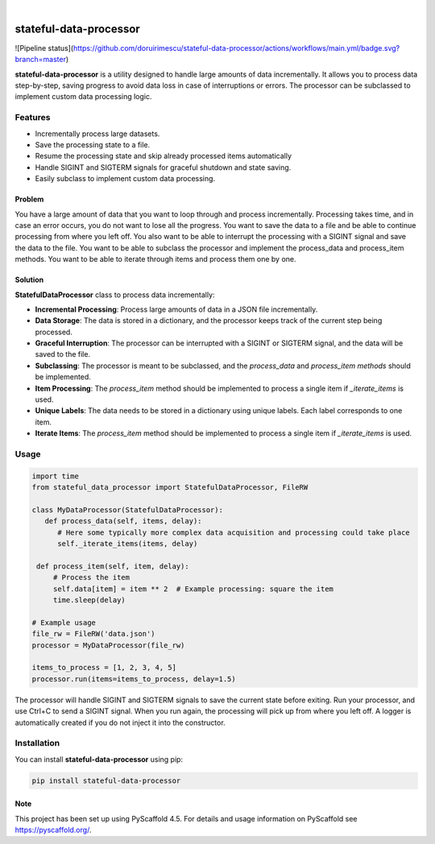 .. These are examples of badges you might want to add to your README:
   please update the URLs accordingly

    .. image:: https://api.cirrus-ci.com/github/<USER>/stateful-data-processor.svg?branch=main
        :alt: Built Status
        :target: https://cirrus-ci.com/github/<USER>/stateful-data-processor
    .. image:: https://readthedocs.org/projects/stateful-data-processor/badge/?version=latest
        :alt: ReadTheDocs
        :target: https://stateful-data-processor.readthedocs.io/en/stable/
    .. image:: https://img.shields.io/coveralls/github/<USER>/stateful-data-processor/main.svg
        :alt: Coveralls
        :target: https://coveralls.io/r/<USER>/stateful-data-processor
    .. image:: https://img.shields.io/pypi/v/stateful-data-processor.svg
        :alt: PyPI-Server
        :target: https://pypi.org/project/stateful-data-processor/
    .. image:: https://img.shields.io/conda/vn/conda-forge/stateful-data-processor.svg
        :alt: Conda-Forge
        :target: https://anaconda.org/conda-forge/stateful-data-processor
    .. image:: https://pepy.tech/badge/stateful-data-processor/month
        :alt: Monthly Downloads
        :target: https://pepy.tech/project/stateful-data-processor
    .. image:: https://img.shields.io/twitter/url/http/shields.io.svg?style=social&label=Twitter
        :alt: Twitter
        :target: https://twitter.com/stateful-data-processor

.. image:: https://img.shields.io/badge/-PyScaffold-005CA0?logo=pyscaffold
    :alt: Project generated with PyScaffold
    :target: https://pyscaffold.org/

|

=======================
stateful-data-processor
=======================

![Pipeline status](https://github.com/doruirimescu/stateful-data-processor/actions/workflows/main.yml/badge.svg?branch=master) 

**stateful-data-processor** is a utility designed to handle large amounts of data incrementally. It allows you to process data step-by-step, saving progress to avoid data loss in case of interruptions or errors. The processor can be subclassed to implement custom data processing logic.

Features
--------

- Incrementally process large datasets.
- Save the processing state to a file.
- Resume the processing state and skip already processed items automatically
- Handle SIGINT and SIGTERM signals for graceful shutdown and state saving.
- Easily subclass to implement custom data processing.

Problem
=======
You have a large amount of data that you want to loop through and process incrementally.
Processing takes time, and in case an error occurs, you do not want to lose all the progress.
You want to save the data to a file and be able to continue processing from where you left off.
You also want to be able to interrupt the processing with a SIGINT signal and save the data to the file.
You want to be able to subclass the processor and implement the process_data and process_item methods.
You want to be able to iterate through items and process them one by one.

Solution
========

**StatefulDataProcessor** class to process data incrementally:

- **Incremental Processing**: Process large amounts of data in a JSON file incrementally.
- **Data Storage**: The data is stored in a dictionary, and the processor keeps track of the current step being processed.
- **Graceful Interruption**: The processor can be interrupted with a SIGINT or SIGTERM signal, and the data will be saved to the file.
- **Subclassing**: The processor is meant to be subclassed, and the `process_data` and `process_item methods` should be implemented.
- **Item Processing**: The `process_item` method should be implemented to process a single item if `_iterate_items` is used.
- **Unique Labels**: The data needs to be stored in a dictionary using unique labels. Each label corresponds to one item.
- **Iterate Items**: The `process_item` method should be implemented to process a single item if `_iterate_items` is used.

Usage
-----

.. code-block:: python

   import time
   from stateful_data_processor import StatefulDataProcessor, FileRW

   class MyDataProcessor(StatefulDataProcessor):
      def process_data(self, items, delay):
         # Here some typically more complex data acquisition and processing could take place
         self._iterate_items(items, delay)

    def process_item(self, item, delay):
        # Process the item
        self.data[item] = item ** 2  # Example processing: square the item
        time.sleep(delay)

   # Example usage
   file_rw = FileRW('data.json')
   processor = MyDataProcessor(file_rw)

   items_to_process = [1, 2, 3, 4, 5]
   processor.run(items=items_to_process, delay=1.5)

The processor will handle SIGINT and SIGTERM signals to save the current state before exiting. Run your processor, and use Ctrl+C to send a SIGINT signal. When you run again, the processing will pick up from where
you left off. A logger is automatically created if you do not inject it into the constructor.

Installation
------------

You can install **stateful-data-processor** using pip:

.. code-block:: bash

    pip install stateful-data-processor

.. _pyscaffold-notes:

Note
====

This project has been set up using PyScaffold 4.5. For details and usage
information on PyScaffold see https://pyscaffold.org/.

